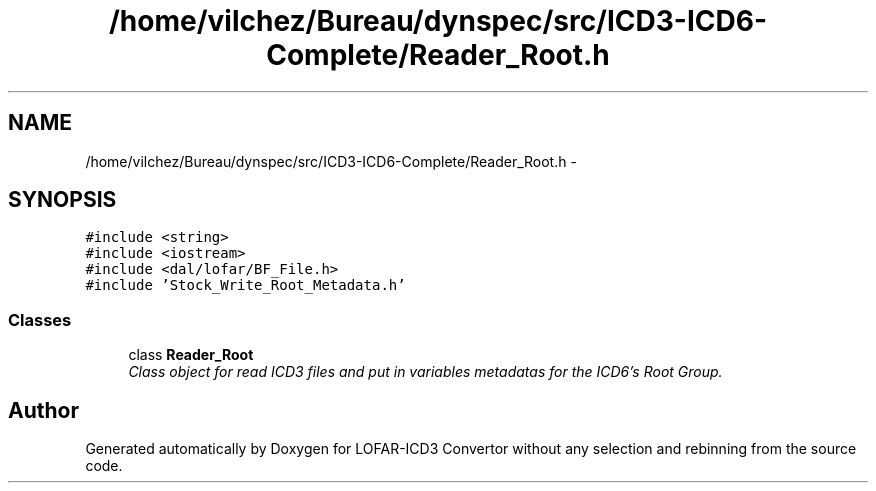 .TH "/home/vilchez/Bureau/dynspec/src/ICD3-ICD6-Complete/Reader_Root.h" 3 "Thu Jan 10 2013" "LOFAR-ICD3 Convertor without any  selection and rebinning" \" -*- nroff -*-
.ad l
.nh
.SH NAME
/home/vilchez/Bureau/dynspec/src/ICD3-ICD6-Complete/Reader_Root.h \- 
.SH SYNOPSIS
.br
.PP
\fC#include <string>\fP
.br
\fC#include <iostream>\fP
.br
\fC#include <dal/lofar/BF_File\&.h>\fP
.br
\fC#include 'Stock_Write_Root_Metadata\&.h'\fP
.br

.SS "Classes"

.in +1c
.ti -1c
.RI "class \fBReader_Root\fP"
.br
.RI "\fIClass object for read ICD3 files and put in variables metadatas for the ICD6's Root Group\&. \fP"
.in -1c
.SH "Author"
.PP 
Generated automatically by Doxygen for LOFAR-ICD3 Convertor without any selection and rebinning from the source code\&.

